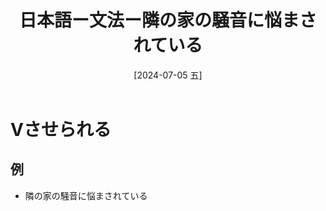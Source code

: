 :PROPERTIES:
:ID:       f585de15-e7db-4c0b-a1ed-926f5937b4fa
:END:
#+title: 日本語ー文法ー隣の家の騒音に悩まされている
#+filetags: :日本語:
#+date: [2024-07-05 五]
#+last_modified: [2024-07-05 五 23:23]

* Vさせられる
** 例
- 隣の家の騒音に悩まされている

